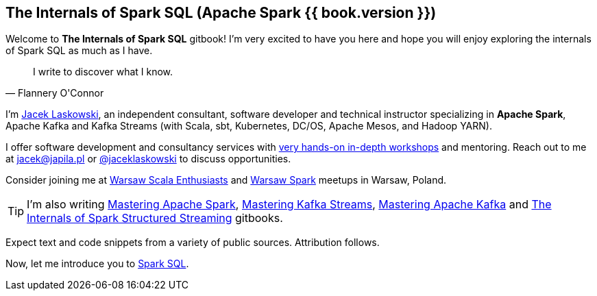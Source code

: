 == The Internals of Spark SQL (Apache Spark {{ book.version }})

Welcome to *The Internals of Spark SQL* gitbook! I'm very excited to have you here and hope you will enjoy exploring the internals of Spark SQL as much as I have.

[quote, Flannery O'Connor]
I write to discover what I know.

I'm https://pl.linkedin.com/in/jaceklaskowski[Jacek Laskowski], an independent consultant, software developer and technical instructor specializing in *Apache Spark*, Apache Kafka and Kafka Streams (with Scala, sbt, Kubernetes, DC/OS, Apache Mesos, and Hadoop YARN).

I offer software development and consultancy services with https://github.com/jaceklaskowski/spark-workshop/blob/gh-pages/slides/README.md#toc[very hands-on in-depth workshops] and mentoring. Reach out to me at jacek@japila.pl or https://twitter.com/jaceklaskowski[@jaceklaskowski] to discuss opportunities.

Consider joining me at http://www.meetup.com/WarsawScala/[Warsaw Scala Enthusiasts] and http://www.meetup.com/Warsaw-Spark[Warsaw Spark] meetups in Warsaw, Poland.

TIP: I'm also writing https://bit.ly/mastering-apache-spark[Mastering Apache Spark], https://bit.ly/mastering-kafka-streams[Mastering Kafka Streams], https://bit.ly/mastering-apache-kafka[Mastering Apache Kafka] and https://bit.ly/spark-structured-streaming[The Internals of Spark Structured Streaming] gitbooks.

Expect text and code snippets from a variety of public sources. Attribution follows.

Now, let me introduce you to <<spark-sql.adoc#, Spark SQL>>.
